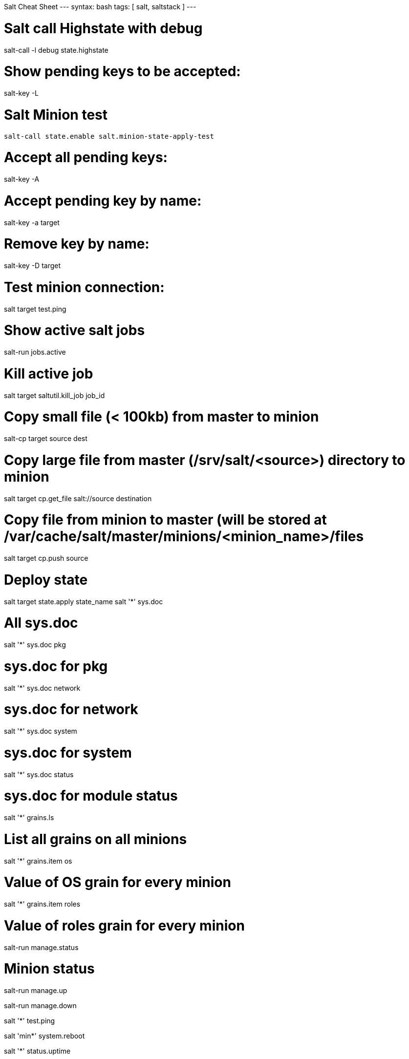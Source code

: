 Salt Cheat Sheet
---
syntax: bash
tags: [ salt, saltstack ]
---

# Salt call Highstate with debug
salt-call -l debug state.highstate

# Show pending keys to be accepted:
salt-key -L

# Salt Minion test
 salt-call state.enable salt.minion-state-apply-test

# Accept all pending keys:
salt-key -A

# Accept pending key by name:
salt-key -a target

# Remove key by name:
salt-key -D target


# Test minion connection:
salt target test.ping

# Show active salt jobs
salt-run jobs.active

# Kill active job
salt target saltutil.kill_job job_id

# Copy small file (< 100kb) from master to minion
salt-cp target source dest

# Copy large file from master (/srv/salt/<source>) directory to minion
salt target cp.get_file salt://source destination

# Copy file from minion to master (will be stored at /var/cache/salt/master/minions/<minion_name>/files
salt target cp.push source

# Deploy state
salt target state.apply state_name
salt '*' sys.doc

# All sys.doc
salt '*' sys.doc pkg

# sys.doc for pkg
salt '*' sys.doc network

# sys.doc for network
salt '*' sys.doc system

# sys.doc for system
salt '*' sys.doc status

# sys.doc for module status
salt '*' grains.ls

# List all grains on all minions
salt '*' grains.item os

# Value of OS grain for every minion
salt '*' grains.item roles

# Value of roles grain for every minion
salt-run manage.status

# Minion status 

salt-run manage.up

salt-run manage.down

salt '*' test.ping

salt 'min*' system.reboot

salt '*' status.uptime

# Packages

salt '*' pkg.list_upgrades

salt '*' pkg.version bash

salt '*' pkg.install bash

salt '*' pkg.install bash refresh=True

# Services

salt '*' service.status servicename

salt '*' service.all variable servicename

salt '*' service.start servicename

salt '*' service.restart servicename

salt '*' service.stop servicename
